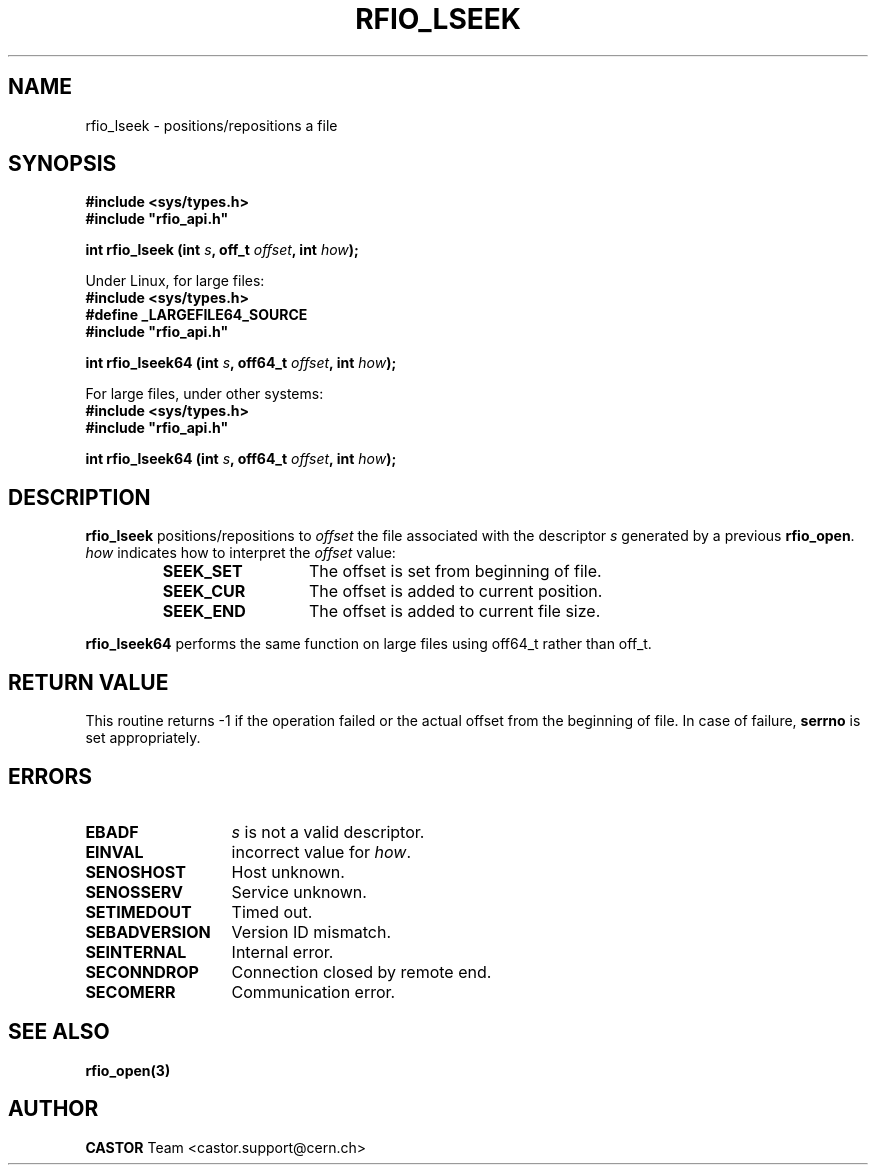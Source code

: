 .\"
.\" $Id: rfio_lseek.man,v 1.3 2002/11/19 15:42:27 bcouturi Exp $
.\"
.\" @(#)$RCSfile: rfio_lseek.man,v $ $Revision: 1.3 $ $Date: 2002/11/19 15:42:27 $ CERN IT-PDP/DM Jean-Philippe Baud
.\" Copyright (C) 1999-2002 by CERN/IT/PDP/DM
.\" All rights reserved
.\"
.TH RFIO_LSEEK 3 "$Date: 2002/11/19 15:42:27 $" CASTOR "Rfio Library Functions"
.SH NAME
rfio_lseek \- positions/repositions a file
.SH SYNOPSIS
.B #include <sys/types.h>
.br
\fB#include "rfio_api.h"\fR
.sp
.BI "int rfio_lseek (int " s ", off_t " offset ", int " how ");"
.br
.sp 
Under Linux, for large files:
.br
.B #include <sys/types.h>
.br
.B #define _LARGEFILE64_SOURCE
.br
\fB#include "rfio_api.h"\fR
.br
.sp
.BI "int rfio_lseek64 (int " s ", off64_t " offset ", int " how ");"
.br
.sp
For large files, under other systems:
.br
.B #include <sys/types.h>
.br
\fB#include "rfio_api.h"\fR
.sp
.BI "int rfio_lseek64 (int " s ", off64_t " offset ", int " how ");"
.SH DESCRIPTION
.B rfio_lseek
positions/repositions to
.I offset
the file associated with the descriptor
.I s
generated by a previous
.BR rfio_open .
.I how
indicates how to interpret the
.I offset
value:
.RS
.TP 1.3i
.B SEEK_SET
The offset is set from beginning of file.
.TP
.B SEEK_CUR
The offset is added to current position.
.TP
.B SEEK_END
The offset is added to current file size.
.RE
.sp
.B rfio_lseek64
performs the same function on large files using off64_t rather than off_t.
.B
.SH RETURN VALUE
This routine returns -1 if the operation failed or the actual offset from the
beginning of file. In case of failure, 
.B serrno
is set appropriately.
.SH ERRORS
.TP 1.3i
.B EBADF
.I s
is not a valid descriptor.
.TP
.B EINVAL
incorrect value for
.IR how .
.TP
.B SENOSHOST
Host unknown.
.TP
.B SENOSSERV
Service unknown.
.TP
.B SETIMEDOUT
Timed out.
.TP
.B SEBADVERSION
Version ID mismatch.
.TP
.B SEINTERNAL
Internal error.
.TP
.B SECONNDROP
Connection closed by remote end.
.TP
.B SECOMERR
Communication error.
.SH SEE ALSO
.BR rfio_open(3)
.SH AUTHOR
\fBCASTOR\fP Team <castor.support@cern.ch>
